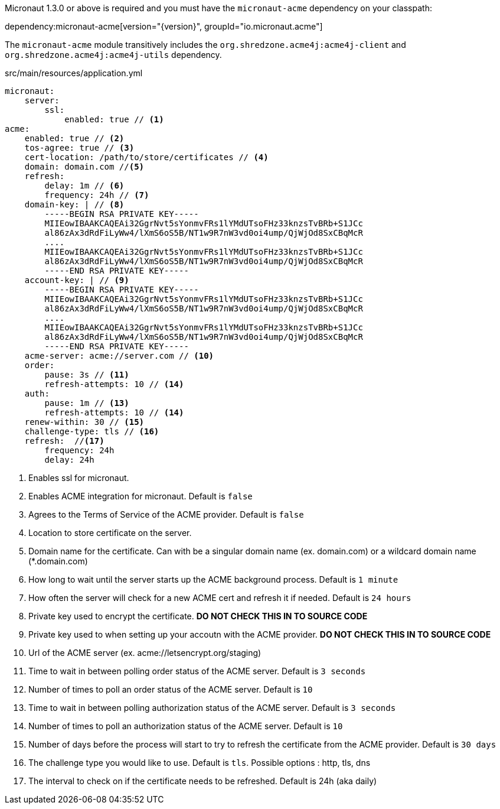 Micronaut 1.3.0 or above is required and you must have the `micronaut-acme` dependency on your classpath:

dependency:micronaut-acme[version="{version}", groupId="io.micronaut.acme"]

The `micronaut-acme` module transitively includes the `org.shredzone.acme4j:acme4j-client` and `org.shredzone.acme4j:acme4j-utils` dependency.

.src/main/resources/application.yml
[source,yaml]
----
micronaut:
    server:
        ssl:
            enabled: true // <1>
acme:
    enabled: true // <2>
    tos-agree: true // <3>
    cert-location: /path/to/store/certificates // <4>
    domain: domain.com //<5>
    refresh:
        delay: 1m // <6>
        frequency: 24h // <7>
    domain-key: | // <8>
        -----BEGIN RSA PRIVATE KEY-----
        MIIEowIBAAKCAQEAi32GgrNvt5sYonmvFRs1lYMdUTsoFHz33knzsTvBRb+S1JCc
        al86zAx3dRdFiLyWw4/lXmS6oS5B/NT1w9R7nW3vd0oi4ump/QjWjOd8SxCBqMcR
        ....
        MIIEowIBAAKCAQEAi32GgrNvt5sYonmvFRs1lYMdUTsoFHz33knzsTvBRb+S1JCc
        al86zAx3dRdFiLyWw4/lXmS6oS5B/NT1w9R7nW3vd0oi4ump/QjWjOd8SxCBqMcR
        -----END RSA PRIVATE KEY-----
    account-key: | // <9>
        -----BEGIN RSA PRIVATE KEY-----
        MIIEowIBAAKCAQEAi32GgrNvt5sYonmvFRs1lYMdUTsoFHz33knzsTvBRb+S1JCc
        al86zAx3dRdFiLyWw4/lXmS6oS5B/NT1w9R7nW3vd0oi4ump/QjWjOd8SxCBqMcR
        ....
        MIIEowIBAAKCAQEAi32GgrNvt5sYonmvFRs1lYMdUTsoFHz33knzsTvBRb+S1JCc
        al86zAx3dRdFiLyWw4/lXmS6oS5B/NT1w9R7nW3vd0oi4ump/QjWjOd8SxCBqMcR
        -----END RSA PRIVATE KEY-----
    acme-server: acme://server.com // <10>
    order:
        pause: 3s // <11>
        refresh-attempts: 10 // <14>
    auth:
        pause: 1m // <13>
        refresh-attempts: 10 // <14>
    renew-within: 30 // <15>
    challenge-type: tls // <16>
    refresh:  //<17>
        frequency: 24h
        delay: 24h
----
<1> Enables ssl for micronaut.
<2> Enables ACME integration for micronaut. Default is `false`
<3> Agrees to the Terms of Service of the ACME provider. Default is `false`
<4> Location to store certificate on the server.
<5> Domain name for the certificate. Can with be a singular domain name (ex. domain.com) or a wildcard domain name (*.domain.com)
<6> How long to wait until the server starts up the ACME background process. Default is `1 minute`
<7> How often the server will check for a new ACME cert and refresh it if needed. Default is `24 hours`
<8> Private key used to encrypt the certificate. *DO NOT CHECK THIS IN TO SOURCE CODE*
<9> Private key used to when setting up your accoutn with the ACME provider. *DO NOT CHECK THIS IN TO SOURCE CODE*
<10> Url of the ACME server (ex. acme://letsencrypt.org/staging)
<11> Time to wait in between polling order status of the ACME server. Default is `3 seconds`
<12> Number of times to poll an order status of the ACME server. Default is `10`
<13> Time to wait in between polling authorization status of the ACME server. Default is `3 seconds`
<14> Number of times to poll an authorization status of the ACME server. Default is `10`
<15> Number of days before the process will start to try to refresh the certificate from the ACME provider. Default is `30 days`
<16> The challenge type you would like to use. Default is `tls`. Possible options : http, tls, dns
<17> The interval to check on if the certificate needs to be refreshed. Default is 24h (aka daily)
